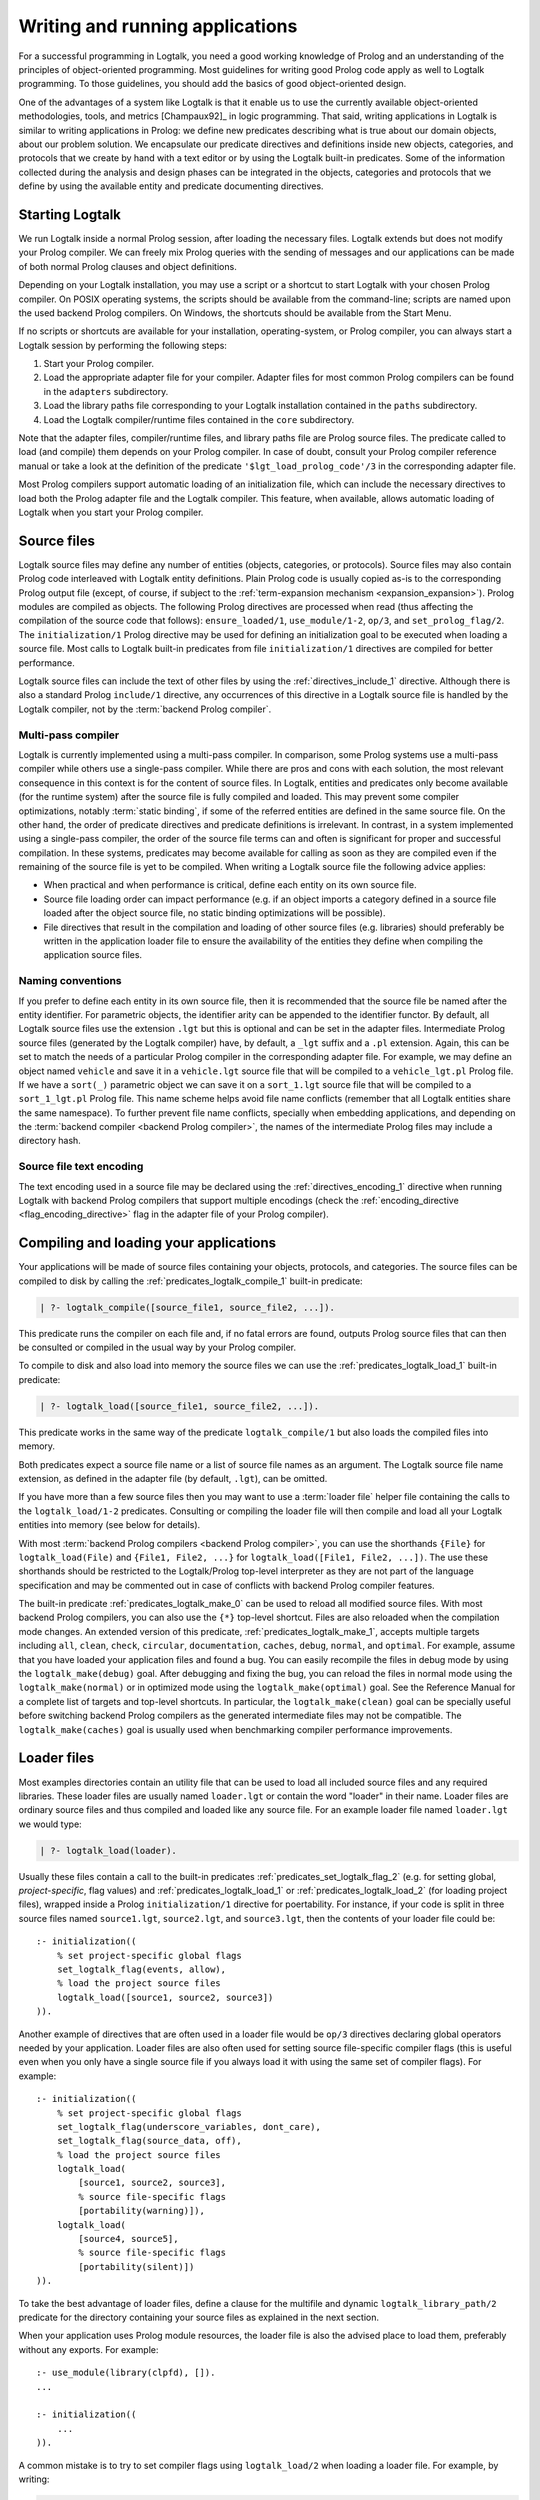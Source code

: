 ..
   This file is part of Logtalk <https://logtalk.org/>  
   Copyright 1998-2021 Paulo Moura <pmoura@logtalk.org>

   Licensed under the Apache License, Version 2.0 (the "License");
   you may not use this file except in compliance with the License.
   You may obtain a copy of the License at

       http://www.apache.org/licenses/LICENSE-2.0

   Unless required by applicable law or agreed to in writing, software
   distributed under the License is distributed on an "AS IS" BASIS,
   WITHOUT WARRANTIES OR CONDITIONS OF ANY KIND, either express or implied.
   See the License for the specific language governing permissions and
   limitations under the License.


.. _programming_programming:

Writing and running applications
================================

For a successful programming in Logtalk, you need a good working
knowledge of Prolog and an understanding of the principles of
object-oriented programming. Most guidelines for writing good Prolog
code apply as well to Logtalk programming. To those guidelines, you
should add the basics of good object-oriented design.

One of the advantages of a system like Logtalk is that it enable us to
use the currently available object-oriented methodologies, tools, and
metrics [Champaux92]_ in logic programming. That said, writing applications
in Logtalk is similar to writing applications in Prolog: we define new
predicates describing what is true about our domain objects, about our
problem solution. We encapsulate our predicate directives and definitions
inside new objects, categories, and protocols that we create by hand with
a text editor or by using the Logtalk built-in predicates. Some of the
information collected during the analysis and design phases can be
integrated in the objects, categories and protocols that we define by
using the available entity and predicate documenting directives.

.. _programming_starting:

Starting Logtalk
----------------

We run Logtalk inside a normal Prolog session, after loading the
necessary files. Logtalk extends but does not modify your Prolog
compiler. We can freely mix Prolog queries with the sending of messages
and our applications can be made of both normal Prolog clauses and
object definitions.

Depending on your Logtalk installation, you may use a script or a
shortcut to start Logtalk with your chosen Prolog compiler. On POSIX
operating systems, the scripts should be available from the
command-line; scripts are named upon the used backend Prolog compilers.
On Windows, the shortcuts should be available from the Start Menu.

If no scripts or shortcuts are available for your installation,
operating-system, or Prolog compiler, you can always start a Logtalk
session by performing the following steps:

#. Start your Prolog compiler.
#. Load the appropriate adapter file for your compiler. Adapter files
   for most common Prolog compilers can be found in the ``adapters``
   subdirectory.
#. Load the library paths file corresponding to your Logtalk
   installation contained in the ``paths`` subdirectory.
#. Load the Logtalk compiler/runtime files contained in the ``core``
   subdirectory.

Note that the adapter files, compiler/runtime files, and library paths
file are Prolog source files. The predicate called to load (and compile)
them depends on your Prolog compiler. In case of doubt, consult your
Prolog compiler reference manual or take a look at the definition of the
predicate ``'$lgt_load_prolog_code'/3`` in the corresponding adapter
file.

Most Prolog compilers support automatic loading of an initialization
file, which can include the necessary directives to load both the Prolog
adapter file and the Logtalk compiler. This feature, when available,
allows automatic loading of Logtalk when you start your Prolog compiler.

.. _programming_source_files:

Source files
------------

Logtalk source files may define any number of entities (objects,
categories, or protocols). Source files may also contain Prolog code
interleaved with Logtalk entity definitions. Plain Prolog code is usually
copied as-is to the corresponding Prolog output file (except, of course,
if subject to the :ref:`term-expansion mechanism <expansion_expansion>`).
Prolog modules are compiled as objects. The following Prolog directives are
processed when read (thus affecting the compilation of the source code that
follows): ``ensure_loaded/1``, ``use_module/1-2``, ``op/3``, and
``set_prolog_flag/2``. The ``initialization/1`` Prolog directive may be used
for defining an initialization goal to be executed when loading a source file.
Most calls to Logtalk built-in predicates from file ``initialization/1``
directives are compiled for better performance.

Logtalk source files can include the text of other files by using the
:ref:`directives_include_1` directive. Although there is also a standard
Prolog ``include/1`` directive, any occurrences of this directive in a
Logtalk source file is handled by the Logtalk compiler, not by the
:term:`backend Prolog compiler`.

Multi-pass compiler
^^^^^^^^^^^^^^^^^^^

Logtalk is currently implemented using a multi-pass compiler. In comparison,
some Prolog systems use a multi-pass compiler while others use a single-pass
compiler. While there are pros and cons with each solution, the most relevant
consequence in this context is for the content of source files. In Logtalk,
entities and predicates only become available (for the runtime system) after
the source file is fully compiled and loaded. This may prevent some compiler
optimizations, notably :term:`static binding`, if some of the referred entities
are defined in the same source file. On the other hand, the order of predicate
directives and predicate definitions is irrelevant. In contrast, in a system
implemented using a single-pass compiler, the order of the source file terms
can and often is significant for proper and successful compilation. In these
systems, predicates may become available for calling as soon as they are
compiled even if the remaining of the source file is yet to be compiled.
When writing a Logtalk source file the following advice applies:

- When practical and when performance is critical, define each entity on
  its own source file.
- Source file loading order can impact performance (e.g. if an object
  imports a category defined in a source file loaded after the object
  source file, no static binding optimizations will be possible).
- File directives that result in the compilation and loading of other
  source files (e.g. libraries) should preferably be written in the
  application loader file to ensure the availability of the entities
  they define when compiling the application source files.

Naming conventions
^^^^^^^^^^^^^^^^^^

If you prefer to define each
entity in its own source file, then it is recommended that the source
file be named after the entity identifier. For parametric objects, the
identifier arity can be appended to the identifier functor. By default,
all Logtalk source files use the extension ``.lgt`` but this is optional
and can be set in the adapter files. Intermediate Prolog source files
(generated by the Logtalk compiler) have, by default, a ``_lgt`` suffix
and a ``.pl`` extension. Again, this can be set to match the needs of a
particular Prolog compiler in the corresponding adapter file. For
example, we may define an object named ``vehicle`` and save it in a
``vehicle.lgt`` source file that will be compiled to a
``vehicle_lgt.pl`` Prolog file. If we have a ``sort(_)`` parametric
object we can save it on a ``sort_1.lgt`` source file that will be
compiled to a ``sort_1_lgt.pl`` Prolog file. This name scheme helps
avoid file name conflicts (remember that all Logtalk entities share the
same namespace). To further prevent file name conflicts, specially when
embedding applications, and depending on the
:term:`backend compiler <backend Prolog compiler>`, the names
of the intermediate Prolog files may include a directory hash.

Source file text encoding
^^^^^^^^^^^^^^^^^^^^^^^^^

The text encoding used in a source file may be declared using the
:ref:`directives_encoding_1` directive when running Logtalk with
backend Prolog compilers that support multiple encodings (check the
:ref:`encoding_directive <flag_encoding_directive>` flag in the
adapter file of your Prolog compiler).

.. _programming_compiling:

Compiling and loading your applications
---------------------------------------

Your applications will be made of source files containing your objects,
protocols, and categories. The source files can be compiled to disk by
calling the :ref:`predicates_logtalk_compile_1` built-in predicate:

.. code-block:: text

   | ?- logtalk_compile([source_file1, source_file2, ...]).

This predicate runs the compiler on each file and, if no fatal errors
are found, outputs Prolog source files that can then be consulted or
compiled in the usual way by your Prolog compiler.

To compile to disk and also load into memory the source files we can use
the :ref:`predicates_logtalk_load_1` built-in predicate:

.. code-block:: text

   | ?- logtalk_load([source_file1, source_file2, ...]).

This predicate works in the same way of the predicate
``logtalk_compile/1`` but also loads the compiled files into memory.

Both predicates expect a source file name or a list of source file names
as an argument. The Logtalk source file name extension, as defined in
the adapter file (by default, ``.lgt``), can be omitted.

If you have more than a few source files then you may want to use a
:term:`loader file` helper file containing the calls to the ``logtalk_load/1-2``
predicates. Consulting or compiling the loader file will then compile
and load all your Logtalk entities into memory (see below for details).

With most :term:`backend Prolog compilers <backend Prolog compiler>`, you
can use the shorthands ``{File}`` for ``logtalk_load(File)`` and
``{File1, File2, ...}`` for ``logtalk_load([File1, File2, ...])``. The use
these shorthands should be restricted to the Logtalk/Prolog top-level
interpreter as they are not part of the language specification and may be
commented out in case of conflicts with backend Prolog compiler features.

The built-in predicate :ref:`predicates_logtalk_make_0` can be used to
reload all modified source files. With most backend Prolog compilers,
you can also use the ``{*}`` top-level shortcut. Files are also reloaded
when the compilation mode changes. An extended version of this predicate,
:ref:`predicates_logtalk_make_1`, accepts multiple targets including
``all``, ``clean``, ``check``, ``circular``, ``documentation``, ``caches``,
``debug``, ``normal``, and ``optimal``. For example, assume that you have
loaded your application files and found a bug. You can easily recompile the
files in debug mode by using the ``logtalk_make(debug)`` goal. After
debugging and fixing the bug, you can reload the files in normal mode
using the ``logtalk_make(normal)`` or in optimized mode using the
``logtalk_make(optimal)`` goal. See the Reference Manual for a complete
list of targets and top-level shortcuts. In particular, the
``logtalk_make(clean)`` goal can be specially useful before switching
backend Prolog compilers as the generated intermediate files may not be
compatible. The ``logtalk_make(caches)`` goal is usually used when
benchmarking compiler performance improvements.

.. _programming_loaders:

Loader files
------------

Most examples directories contain an utility file that can be used to load
all included source files and any required libraries. These loader files
are usually named ``loader.lgt`` or contain the word "loader" in their name.
Loader files are ordinary source files and thus compiled and loaded like any
source file. For an example loader file named ``loader.lgt`` we would type:

.. code-block:: text

   | ?- logtalk_load(loader).

Usually these files contain a call to the built-in predicates
:ref:`predicates_set_logtalk_flag_2`
(e.g. for setting global, *project-specific*, flag values) and
:ref:`predicates_logtalk_load_1` or :ref:`predicates_logtalk_load_2` (for
loading project files), wrapped inside a Prolog ``initialization/1``
directive for poertability. For instance, if your code is split in three
source files named ``source1.lgt``, ``source2.lgt``, and ``source3.lgt``,
then the contents of your loader file could be:

::

   :- initialization((
       % set project-specific global flags
       set_logtalk_flag(events, allow),
       % load the project source files
       logtalk_load([source1, source2, source3])
   )).

Another example of directives that are often used in a loader file would
be ``op/3`` directives declaring global operators needed by your
application. Loader files are also often used for setting source
file-specific compiler flags (this is useful even when you only have a
single source file if you always load it with using the same set of
compiler flags). For example:

::

   :- initialization((
       % set project-specific global flags
       set_logtalk_flag(underscore_variables, dont_care),
       set_logtalk_flag(source_data, off),
       % load the project source files
       logtalk_load(
           [source1, source2, source3],
           % source file-specific flags
           [portability(warning)]),
       logtalk_load(
           [source4, source5],
           % source file-specific flags
           [portability(silent)])
   )).

To take the best advantage of loader files, define a clause for the
multifile and dynamic ``logtalk_library_path/2`` predicate for the
directory containing your source files as explained in the next section.

When your application uses Prolog module resources, the loader file is
also the advised place to load them, preferably without any exports.
For example:

::

   :- use_module(library(clpfd), []).
   ...

   :- initialization((
       ...
   )).

A common mistake is to try to set compiler flags using ``logtalk_load/2``
when loading a loader file. For example, by writing:

.. code-block:: text

   | ?- logtalk_load(loader, [optimize(on)]).

This will not work as you might expect as the compiler flags will only
be used in the compilation of the ``loader.lgt`` file itself and will
not affect the compilation of files loaded through the
``initialization/1`` directive contained on the loader file.

.. _programming_libraries:

Libraries of source files
-------------------------

Logtalk defines a *library* simply as a directory containing source
files. Library locations can be specified by defining or asserting
clauses for the dynamic and multifile predicate
:ref:`predicates_logtalk_library_path_2`. For example:

::

   :- multifile(logtalk_library_path/2).
   :- dynamic(logtalk_library_path/2).

   logtalk_library_path(shapes, '$LOGTALKUSER/examples/shapes/').

The first argument of the predicate is used as an alias for the path on
the second argument. Library aliases may also be used on the second
argument. For example:

::

   :- multifile(logtalk_library_path/2).
   :- dynamic(logtalk_library_path/2).

   logtalk_library_path(lgtuser, '$LOGTALKUSER/').
   logtalk_library_path(examples, lgtuser('examples/')).
   logtalk_library_path(viewpoints, examples('viewpoints/')).

This allows us to load a library source file without the need to first
change the current working directory to the library directory and then
back to the original directory. For example, in order to load a
``loader.lgt`` file, contained in a library named ``viewpoints``, we
just need to type:

.. code-block:: text

   | ?- logtalk_load(viewpoints(loader)). 

The best way to take advantage of this feature is to load at startup a source
file containing clauses for the ``logtalk_library_path/2`` predicate needed
for all available libraries (typically, using a :term:`settings file`, as
discussed below). This allows us to load library source files or entire
libraries without worrying about libraries paths, improving code portability.
The directory paths on the second argument should always end with the path
directory separator character. Most backend Prolog compilers allows the use
of environment variables in the second argument of the ``logtalk_library_path/2``
predicate. Use of POSIX relative paths (e.g. ``'../'`` or ``'./'``) for
top-level library directories (e.g. ``lgtuser`` in the example above) is
not advised as different backend Prolog compilers may start with
different initial working directories, which may result in portability
problems of your loader files.

This :term:`library notation` provides functionality inspired by the
``file_search_path/2`` mechanism introduced by Quintus Prolog and later
adopted by some other Prolog compilers but with a key difference: there
is no fragile search mechanism and the Logtalk ``make`` can be used to
check for duplicated library aliases. Multiple definitions for the
same alias are problematic when using external dependencies as any
third-party update to those dependencies can introduce file name clashes.
Note that the potential for these clashes cannot be reliably minimized by
a careful ordering of the ``logtalk_library_path/2`` predicate clauses
due to this predicate being multifile and dynamic.

.. _programming_settings:

Settings files
--------------

Although is always possible to edit the :term:`backend Prolog compiler` adapter
files, the recommended solution to customize compiler flags is to create a
``settings.lgt`` file in the Logtalk user folder or in the user home folder.
Depending on the backend Prolog compiler and on the operating-system,
is also possible to define per-project settings files by creating a
``settings.lgt`` file in the project directory and by starting Logtalk from
this directory. At startup, Logtalk tries to load a ``settings.lgt`` file
from the following directories, searched in sequence:

- Startup directory (``$LOGTALK_STARTUP_DIRECTORY``)
- Logtalk user directory (``$LOGTALKUSER``)
- User home directory (``$HOME``; ``%USERPROFILE%`` on Windows if ``%HOME%`` is not defined)
- Application data directory (``%APPDATA%\Logtalk``; only on Windows)
- Config directory (``$XDG_CONFIG_HOME/logtalk``)
- Default config directory (``$HOME/.config/logtalk/``)

The startup directory is only searched when the read-only
:ref:`settings_file <flag_settings_file>` flag is set to ``allow``.
When no settings files are found, Logtalk will use the default compiler flag
values set on the backend Prolog compiler adapter files. When limitations of
the backend Prolog compiler or on the operating-system prevent Logtalk from
finding the settings files, these can always be loaded manually after Logtalk
startup.

Settings files are normal Logtalk source files (although when automatically
loaded by Logtalk they are compiled and loaded silently with any errors being
reported but otherwise ignored). The usual contents is an
``initialization/1`` Prolog directive containing calls to the
:ref:`predicates_set_logtalk_flag_2`
Logtalk built-in predicate and asserting clauses for the
:ref:`predicates_logtalk_library_path_2`
multifile dynamic predicate. Note that the
:ref:`directives_set_logtalk_flag_2`
directive cannot be used as its scope is local to the source file being
compiled.

One of the troubles of writing portable applications is the different
feature sets of Prolog compilers. Using the Logtalk support for
conditional compilation and the :ref:`prolog_dialect <flag_prolog_dialect>`
flag we can write a single settings file that can be used with several
:term:`backend Prolog compilers <backend Prolog compiler>`:

::

   :- if(current_logtalk_flag(prolog_dialect, yap)).

       % YAP specific settings
       ...

   :- elif(current_logtalk_flag(prolog_dialect, gnu)).

       % GNU Prolog specific settings
       ...

   :- else.

       % generic Prolog settings

   :- endif.

.. _programming_linter:

Compiler linter
---------------

The compiler includes a :doc:`../devtools/linter` that checks for a wide range
of possible problems in source files. Notably, the compiler checks for unknown
entities, unknown predicates, undefined predicates (i.e. predicates that
are declared but not defined), missing directives (including missing
``dynamic/1`` and ``meta_predicate/1`` directives), redefined built-in
predicates, calls to non-portable predicates, singleton variables, goals that
are always true or always false (i.e. goals that are can be replaced by
``true`` or ``fail``), and trivial fails (i.e. calls to predicates with no
match clauses). Most of the linter warnings are controlled by
:ref:`compiler flags <programming_flags_lint>`. See the next section
for details.

.. _programming_flags:

Compiler flags
--------------

The :ref:`predicates_logtalk_load_1` and :ref:`predicates_logtalk_compile_1`
always use the current set of default compiler flags as specified in
your settings file and the Logtalk adapter files or changed for the
current session using the built-in predicate
:ref:`predicates_set_logtalk_flag_2`.
Although the default flag values cover the usual cases, you may want to
use a different set of flag values while compiling or loading some of
your Logtalk source files. This can be accomplished by using the
:ref:`predicates_logtalk_load_2` or the :ref:`predicates_logtalk_compile_2`
built-in predicates. These two predicates accept a list of options
affecting how a Logtalk source file is compiled and loaded:

.. code-block:: text

   | ?- logtalk_compile(Files, Options).

or:

.. code-block:: text

   | ?- logtalk_load(Files, Options).

In fact, the ``logtalk_load/1`` and ``logtalk_compile/1`` predicates are
just shortcuts to the extended versions called with the default compiler
flag values. The options are represented by a compound term where the
functor is the flag name and the sole argument is the flag value.

We may also change the default flag values from the ones loaded from the
adapter file by using the :ref:`predicates_set_logtalk_flag_2`
built-in predicate. For example:

.. code-block:: text

   | ?- set_logtalk_flag(unknown_entities, silent).

The current default flags values can be enumerated using the
:ref:`predicates_current_logtalk_flag_2` built-in predicate:

.. code-block:: text

   | ?- current_logtalk_flag(unknown_entities, Value).

   Value = silent
   yes

Logtalk also implements a :ref:`directives_set_logtalk_flag_2`
directive, which can be used to set flags within a source file or within
an entity. For example:

::

   % compile objects in this source file with event support
   :- set_logtalk_flag(events, allow).

   :- object(foo).

       % compile this object with support
       % for dynamic predicate declarations
       :- set_logtalk_flag(dynamic_declarations, allow).
       ...

   :- end_object.

   ...

Note that the scope of the ``set_logtalk_flag/2`` directive is local to
the entity or to the source file containing it.

.. note::

   Applications should never rely on default flag values for working
   properly.  Whenever the compilation of a source file or an entity
   requires a specific flag value, the flag should be set explicitly
   in the entity, in the source file, or in the loader file.

Read-only flags
^^^^^^^^^^^^^^^

Some flags have read-only values and thus cannot be changed at runtime. Their
values are defined in the Prolog backend :term:`adapter files <adapter file>`
These are:

.. _flag_settings_file:
.. index:: pair: settings_file; Flag

``settings_file``
   Allows or disables loading of a :term:`settings file` at startup.
   Possible values are ``allow``, ``restrict``, and ``deny``. The usual
   default value is ``allow`` but it can be changed by editing the adapter
   file when e.g. embedding Logtalk in a compiled application. With a value
   of ``allow``, settings files are searched in the startup directory,
   in the Logtalk user directory, in the user home directory, in the
   ``APPDATA`` if running on Windows, and in the XDG configuration directory.
   With a value of ``restrict``, the search for the settings files skips the
   startup directory.

.. _flag_prolog_dialect:
.. index:: pair: prolog_dialect; Flag

``prolog_dialect``
   Identifier of the :term:`backend Prolog compiler` (an atom). This flag can be used
   for :ref:`conditional compilation <conditional_compilation_directives>`
   of Prolog compiler specific code.

.. _flag_prolog_version:
.. index:: pair: prolog_version; Flag

``prolog_version``
   Version of the :term:`backend Prolog compiler` (a compound term,
   ``v(Major, Minor, Patch)``, whose arguments are integers). This flag
   availability depends on the Prolog compiler. Checking the value of
   this flag fails for any Prolog compiler that does not provide access
   to version data.

.. _flag_prolog_compatible_version:
.. index:: pair: prolog_compatible_version; Flag

``prolog_compatible_version``
   Compatible version of the :term:`backend Prolog compiler` (a compound term,
   usually with the format ``@>=(v(Major, Minor, Patch))``, whose
   arguments are integers). This flag availability depends on the Prolog
   compiler. Checking the value of this flag fails for any Prolog
   compiler that does not provide access to version data.

.. _flag_unicode:
.. index:: pair: unicode; Flag

``unicode``
   Informs Logtalk if the :term:`backend Prolog compiler` supports the Unicode
   standard. Possible flag values are ``unsupported``, ``full`` (all
   Unicode planes supported), and ``bmp`` (supports only the Basic
   Multilingual Plane).

.. _flag_encoding_directive:
.. index:: pair: encoding_directive; Flag

``encoding_directive``
   Informs Logtalk if the :term:`backend Prolog compiler` supports the
   :ref:`directives_encoding_1` directive.
   This directive is used for declaring the text encoding of source
   files. Possible flag values are ``unsupported``, ``full`` (can be
   used in both Logtalk source files and compiler generated Prolog
   files), and ``source`` (can be used only in Logtalk source files).

.. _flag_tabling:
.. index:: pair: tabling; Flag

``tabling``
   Informs Logtalk if the :term:`backend Prolog compiler` provides tabling
   programming support. Possible flag values are ``unsupported`` and
   ``supported``.

.. _flag_engines:
.. index:: pair: engines; Flag

``engines``
   Informs if the :term:`backend Prolog compiler` provides the required low
   level multi-threading programming support for Logtalk
   :term:`threaded engines <threaded engine>`. Possible flag values
   are ``unsupported`` and ``supported``.

.. _flag_threads:
.. index:: pair: threads; Flag

``threads``
   Informs if the :term:`backend Prolog compiler` provides the required low
   level multi-threading programming support for all high-level Logtalk
   :ref:`multi-threading features <threads_threads>`. Possible flag
   values are ``unsupported`` and ``supported``.

.. _flag_modules:
.. index:: pair: modules; Flag

``modules``
   Informs Logtalk if the :term:`backend Prolog compiler` provides suitable
   module support. Possible flag values are ``unsupported`` and
   ``supported`` (independently of this flag, Logtalk provides limited support
   for compiling Prolog modules as objects).

.. _flag_coinduction:
.. index:: pair: coinduction; Flag

``coinduction``
   Informs Logtalk if the :term:`backend Prolog compiler` provides the
   required minimal support for cyclic terms necessary for working with
   :term:`coinductive predicates <coinductive predicate>`. Possible flag
   values are ``unsupported`` and ``supported``.

Version flags
^^^^^^^^^^^^^

.. _flag_version_data:
.. index:: pair: version_data; Flag

``version_data(Value)``
   Read-only flag whose value is the compound term
   ``logtalk(Major,Minor,Patch,Status)``. The first three arguments are
   integers and the last argument is an atom, possibly empty,
   representing version status: ``aN`` for alpha versions, ``bN`` for
   beta versions, ``rcN`` for release candidates (with ``N`` being a
   natural number), and ``stable`` for stable versions. The
   ``version_data`` flag is also a de facto standard for Prolog
   compilers.

.. _programming_flags_lint:

Lint flags
^^^^^^^^^^

.. _flag_unknown_entities:
.. index:: pair: unknown_entities; Flag

``unknown_entities(Option)``
   Controls the unknown entity warnings, resulting from loading an
   entity that references some other entity that is not currently
   loaded. Possible option values are ``warning`` (the usual default)
   and ``silent``. Note that these warnings are not always avoidable,
   specially when using reflective designs of class-based hierarchies.

.. _flag_unknown_predicates:
.. index:: pair: unknown_predicates; Flag

``unknown_predicates(Option)``
   Defines the compiler behavior when calls to unknown predicates (or
   non-terminals) are found. An unknown predicate is a called predicate
   that is neither locally declared or defined. Possible option values
   are ``error``, ``warning`` (the usual default), and ``silent`` (not
   recommended).

.. _flag_undefined_predicates:
.. index:: pair: undefined_predicates; Flag

``undefined_predicates(Option)``
   Defines the compiler behavior when calls to declared but undefined
   predicates (or non-terminals) are found. Note that these calls will
   fail at runtime as per closed-world assumption. Possible option values
   are ``error``, ``warning`` (the usual default), and ``silent`` (not
   recommended).

.. _flag_steadfastness:
.. index:: pair: steadfastness; Flag

``steadfastness(Option)``
   Controls warnings about *possible* non :term:`steadfast <steadfastness>`
   predicate definitions due to variable aliasing at a clause head and a cut
   in the clause body. Possible option values are ``warning`` and ``silent``
   (the usual default due to the possibility of false positives).

.. _flag_portability:
.. index:: pair: portability; Flag

``portability(Option)``
   Controls the non-ISO specified Prolog built-in predicate and non-ISO
   specified Prolog built-in arithmetic function calls warnings plus use
   of non-standard Prolog flags and/or flag values. Possible option
   values are ``warning`` and ``silent`` (the usual default).

.. _flag_deprecated:
.. index:: pair: deprecated; Flag

``deprecated(Option)``
   Controls the deprecated predicate warnings. Possible option
   values are ``warning`` (the usual default) and ``silent``.

.. _flag_missing_directives:
.. index:: pair: missing_directives; Flag

``missing_directives(Option)``
   Controls the missing predicate directive warnings. Possible option
   values are ``warning`` (the usual default) and ``silent`` (not
   recommended).

.. _flag_duplicated_directives:
.. index:: pair: duplicated_directives; Flag

``duplicated_directives(Option)``
   Controls the duplicated predicate directive warnings. Possible option
   values are ``warning`` (the usual default) and ``silent`` (not
   recommended). Note that conflicting directives for the same predicate
   are handled as errors, not as duplicated directive warnings.

.. _flag_trivial_goal_fails:
.. index:: pair: trivial_goal_fails; Flag

``trivial_goal_fails(Option)``
   Controls the printing of warnings warnings for calls to local static
   predicates with no matching clauses. Possible option values are
   ``warning`` (the usual default) and ``silent`` (not recommended).

.. _flag_always_true_or_false_goals:
.. index:: pair: always_true_or_false_goals; Flag

``always_true_or_false_goals(Option)``
   Controls the printing of warnings for goals that are always true or
   false. Possible option values are ``warning`` (the usual default) and
   ``silent`` (not recommended).

.. _flag_lambda_variables:
.. index:: pair: lambda_variables; Flag

``lambda_variables(Option)``
   Controls the printing of lambda variable related warnings. Possible
   option values are ``warning`` (the usual default) and ``silent`` (not
   recommended).

.. _flag_suspicious_calls:
.. index:: pair: suspicious_calls; Flag

``suspicious_calls(Option)``
   Controls the printing of suspicious call warnings. Possible option
   values are ``warning`` (the usual default) and ``silent`` (not
   recommended).

.. _flag_redefined_built_ins:
.. index:: pair: redefined_built_ins; Flag

``redefined_built_ins(Option)``
   Controls the Logtalk and Prolog built-in predicate redefinition warnings.
   Possible option values are ``warning`` and ``silent`` (the usual default).
   Warnings about redefined Prolog built-in predicates are often the result
   of running a Logtalk application on several Prolog compilers as each
   Prolog compiler defines its set of built-in predicates.

.. _flag_redefined_operators:
.. index:: pair: redefined_operators; Flag

``redefined_operators(Option)``
   Controls the Logtalk and Prolog built-in operator redefinition warnings.
   Possible option values are ``warning`` (the usual default) and ``silent``.
   Redefining Logtalk operators or standard Prolog operators can break term
   parsing causing syntax errors or change how terms are parsed introducing
   bugs.

.. _flag_singleton_variables:
.. index:: pair: singleton_variables; Flag

``singleton_variables(Option)``
   Controls the singleton variable warnings. Possible option values are
   ``warning`` (the usual default) and ``silent`` (not recommended).

.. _flag_underscore_variables:
.. index:: pair: underscore_variables; Flag

``underscore_variables(Option)``
   Controls the interpretation of variables that start with an
   underscore (excluding the anonymous variable) that occur once in a
   term as either don't care variables or singleton variables. Possible
   option values are ``dont_care`` and ``singletons`` (the usual
   default). Note that, depending on your Prolog compiler, the
   ``read_term/3`` built-in predicate may report variables that start
   with an underscore as singleton variables. There is no standard
   behavior, hence this option.

.. _flag_naming:
.. index:: pair: naming; Flag

``naming(Option)``
   Controls warnings about entity, predicate, and variable names per
   official coding guidelines (which advise using underscores for entity
   and predicate names and camel case for variable names). Additionally,
   variable names should not differ only on case. Possible option values
   are ``warning`` and ``silent`` (the usual default due to the current
   limitation to ASCII names and the computational cost of the checks).

.. _flag_duplicated_clauses:
.. index:: pair: duplicated_clauses; Flag

``duplicated_clauses(Option)``
   Controls warnings of duplicated entity clauses (and duplicated entity
   grammar rules). Possible option values are ``warning`` and ``silent``
   (the usual default due to the required heavy computations). When the
   term-expansion mechanism is used and results in duplicated clauses,
   the reported line numbers are for lines of the original clauses that
   were expanded.

.. _flag_disjunctions:
.. index:: pair: disjunctions; Flag

``disjunctions(Option)``
   Controls warnings on clauses where the body is a disjunction. Possible
   option values are ``warning`` (the usual default) and ``silent``.

.. _flag_tail_recursive:
.. index:: pair: tail_recursive; Flag

``tail_recursive(Option)``
   Controls warnings of non-tail recursive predicate (and non-terminal)
   definitions. The lint check does not detect all cases of non-tail
   recursive predicate definitions, however. Also, definitions that
   make two or more recursive calls are not reported as usually they
   cannot be changed to be tail recursive. Possible option values are
   ``warning`` and ``silent`` (the usual default).

Optional features compilation flags
^^^^^^^^^^^^^^^^^^^^^^^^^^^^^^^^^^^

.. _flag_complements:
.. index:: pair: complements; Flag

``complements(Option)``
   Allows objects to be compiled with support for complementing
   categories turned off in order to improve performance and security.
   Possible option values are ``allow`` (allow complementing categories
   to override local object predicate declarations and definitions),
   ``restrict`` (allow complementing categories to add predicate
   declarations and definitions to an object but not to override them),
   and ``deny`` (ignore complementing categories; the usual default).
   This option can be used on a per-object basis. Note that changing
   this option is of no consequence for objects already compiled and
   loaded.

.. _flag_dynamic_declarations:
.. index:: pair: dynamic_declarations; Flag

``dynamic_declarations(Option)``
   Allows objects to be compiled with support for dynamic declaration of
   new predicates turned off in order to improve performance and
   security. Possible option values are ``allow`` and ``deny`` (the
   usual default). This option can be used on a per-object basis. Note
   that changing this option is of no consequence for objects already
   compiled and loaded. This option is only checked when sending an
   :ref:`methods_asserta_1` or :ref:`methods_assertz_1` message to an
   object. Local asserting of new predicates is always allowed.

.. _flag_events:
.. index:: pair: events; Flag

``events(Option)``
   Allows message sending calls to be compiled with or without
   :ref:`event-driven programming <events_events>` support. Possible
   option values are ``allow`` and ``deny`` (the usual default). Objects
   (and categories) compiled with this option set to ``deny`` use
   optimized code for message-sending calls that does not trigger
   events. As such, this option can be used on a per-object (or
   per-category) basis. Note that changing this option is of no
   consequence for objects already compiled and loaded.

.. _flag_context_switching_calls:
.. index:: pair: context_switching_calls; Flag

``context_switching_calls(Option)``
   Allows context switching calls (``<</2``) to be either allowed or
   denied. Possible option values are ``allow`` and ``deny``. The
   default flag vale is ``allow``. Note that changing this option is of
   no consequence for objects already compiled and loaded.

Backend Prolog compiler and loader flags
^^^^^^^^^^^^^^^^^^^^^^^^^^^^^^^^^^^^^^^^

.. _flag_prolog_compiler:
.. index:: pair: prolog_compiler; Flag

``prolog_compiler(Flags)``
   List of compiler flags for the generated Prolog files. The valid
   flags are specific to the used Prolog backend compiler. The usual
   default is the empty list. These flags are passed to the backend
   Prolog compiler built-in predicate that is responsible for compiling
   to disk a Prolog file. For Prolog compilers that don't provide
   separate predicates for compiling and loading a file, use instead
   the :ref:`prolog_loader <flag_prolog_loader>` flag.

.. _flag_prolog_loader:
.. index:: pair: prolog_loader; Flag

``prolog_loader(Flags)``
   List of loader flags for the generated Prolog files. The valid flags
   are specific to the used Prolog backend compiler. The usual default
   is the empty list. These flags are passed to the backend Prolog
   compiler built-in predicate that is responsible for loading a
   (compiled) Prolog file.

Other flags
^^^^^^^^^^^

.. _flag_scratch_directory:
.. index:: pair: scratch_directory; Flag

``scratch_directory(Directory)``
   Sets the directory to be used to store the temporary files generated
   when compiling Logtalk source files. This directory can be specified
   using an atom or using :term:`library notation`. The directory must
   always end with a slash. The default value is a sub-directory of the
   source files directory, either ``'./lgt_tmp/'`` or ``'./.lgt_tmp/'``
   (depending on the backend Prolog compiler and operating-system).
   Relative directories must always start with ``'./'`` due to the lack
   of a portable solution to check if a path is relative or absolute.
   The default value set on the :term:`backend Prolog compiler` adapter
   file can be overriden by defining the ``scratch_directory`` library
   alias (see the :ref:`predicates_logtalk_library_path_2`
   predicate documentation for details).

.. _flag_report:
.. index:: pair: report; Flag

``report(Option)``
   Controls the default printing of messages. Possible option values are
   ``on`` (by usual default, print all messages that are not intercepted
   by the user), ``warnings`` (only print warning and error messages
   that are not intercepted by the user), and ``off`` (do not print any
   messages that are not intercepted by the user).

.. _flag_code_prefix:
.. index:: pair: code_prefix; Flag

``code_prefix(Character)``
   Enables the definition of prefix for all functors of Prolog code
   generated by the Logtalk compiler. The option value must be a single
   character atom. Its default value is ``'$'``. Specifying a code
   prefix provides a way to solve possible conflicts between Logtalk
   compiled code and other Prolog code. In addition, some Prolog
   compilers automatically hide predicates whose functor start with a
   specific prefix such as the character ``$``. Although this is not a
   read-only flag, it should only be changed at startup time and **before**
   loading any source files. When changing this flag (e.g. from a
   :term:`settings file`), restart with the :ref:`clean <flag_clean>`
   flag turned on to ensure that any compiled files using the old
   ``code_prefix`` value will be recompiled.

.. _flag_optimize:
.. index:: pair: optimize; Flag

``optimize(Option)``
   Controls the compiler optimizations. Possible option values are
   ``on`` (used by default for deployment) and ``off`` (used by default
   for development). Compiler optimizations include the use of static
   binding whenever possible, the removal of redundant calls to
   ``true/0`` from predicate clauses, the removal of redundant
   unifications when compiling grammar rules, and inlining of predicate
   definitions with a single clause that links to a local predicate, to
   a plain Prolog built-in (or foreign) predicate, or to a Prolog module
   predicate with the same arguments. Care should be taken when
   developing applications with this flag turned on as changing and
   reloading a file may render :term:`static binding` optimizations
   invalid for code defining in other loaded files. Turning on this
   flag automatically turns off the :ref:`debug <flag_debug>` flag.

.. _flag_source_data:
.. index:: pair: source_data; Flag

``source_data(Option)``
   Defines how much information is retained when compiling a source
   file. Possible option values are ``on`` (the usual default for
   development) and ``off``. With this flag set to ``on``, Logtalk will
   keep the information represented using documenting directives plus
   source location data (including source file names and line numbers).
   This information can be retrieved using the
   :ref:`reflection API <reflection_reflection>` and is useful for
   documenting, debugging, and integration with third-party development
   tools. This flag can be turned off in order to generate more compact
   code.

.. _flag_debug:
.. index:: pair: debug; Flag

``debug(Option)``
   Controls the compilation of source files in debug mode (the Logtalk
   default debugger can only be used with files compiled in this mode).
   Also controls, by default, printing of ``debug>`` and
   ``debug(Topic)`` messages. Possible option values are ``on`` and
   ``off`` (the usual default). Turning on this flag automatically turns
   off the :ref:`optimize <flag_optimize>` flag.

.. _flag_reload:
.. index:: pair: reload; Flag

``reload(Option)``
   Defines the reloading behavior for source files. Possible option
   values are ``skip`` (skip loading of already loaded files; this value
   can be used to get similar functionality to the Prolog directive
   ``ensure_loaded/1`` but should be used only with fully debugged
   code), ``changed`` (the usual default; reload files only when they
   are changed since last loaded provided that the any explicit flags
   and the compilation mode are the same as before), and ``always``
   (always reload files).

.. _flag_relative_to:
.. index:: pair: relative_to; Flag

``relative_to(Directory)``
   Defines a base directory for resolving relative source file paths.
   The default value is the directory of the source file being compiled.

.. _flag_hook:
.. index:: pair: hook; Flag

``hook(Object)``
   Allows the definition of an object (which can be the pseudo-object
   :ref:`user <apis:user/0>`) implementing the
   :ref:`expanding <apis:expanding/0>` built-in
   protocol. The hook object must be compiled and loaded when this option
   is used. It's also possible to specify a Prolog module instead of a
   Logtalk object but the module must be pre-loaded and its identifier
   must be different from any object identifier.

.. _flag_clean:
.. index:: pair: clean; Flag

``clean(Option)``
   Controls cleaning of the intermediate Prolog files generated when
   compiling Logtalk source files. Possible option values are ``off``
   and ``on`` (the usual default). When turned on, this flag also forces
   recompilation of all source files, disregarding any existing
   intermediate files. Thus, it is strongly advised to turn on this flag
   when switching backend Prolog compilers or changing flags such as
   :ref:`code_prefix <flag_code_prefix>` as the intermediate files
   generated by the compilation of source files may not be portable (due to
   differences in the implementation of the standard ``write_canonical/2``
   predicate) or valid (due to changes to the intermediate code format).

User-defined flags
^^^^^^^^^^^^^^^^^^

Logtalk provides a :ref:`predicates_create_logtalk_flag_3`
predicate that can be used for defining new flags.

.. _programming_reloading:

Reloading source files
----------------------

As a general rule, reloading source files should never occur in
production code and should be handled with care in development code.
Reloading a Logtalk source file usually requires reloading the
intermediate Prolog file that is generated by the Logtalk compiler. The
problem is that there is no standard behavior for reloading Prolog
files. For static predicates, almost all Prolog compilers replace the
old definitions with the new ones. However, for dynamic predicates, the
behavior depends on the Prolog compiler. Most compilers replace the old
definitions but some of them simply append the new ones, which usually
leads to trouble. See the compatibility notes for the backend Prolog
compiler you intend to use for more information. There is an additional
potential problem when using multi-threading programming. Reloading a
threaded object does not recreate from scratch its old message queue,
which may still be in use (e.g. threads may be waiting on it).

When using library entities and stable code, you can avoid reloading the
corresponding source files (and, therefore, recompiling them) by setting
the :ref:`reload <flag_reload>` compiler flag to ``skip``. For code under
development, you can turn off the :ref:`clean <flag_clean>` flag to avoid
recompiling files that have not been modified since last compilation
(assuming that backend Prolog compiler that you are using supports
retrieving of file modification dates). You can disable deleting the
intermediate files generated when compiling source files by changing the
default flag value in your settings file, by using the corresponding
compiler flag with the compiling and loading built-in predicates, or,
for the remaining of a working session, by using the call:

.. code-block:: text

   | ?- set_logtalk_flag(clean, off).

Some caveats that you should be aware. First, some warnings that might
be produced when compiling a source file will not show up if the
corresponding object file is up-to-date because the source file is not
being (re)compiled. Second, if you are using several Prolog compilers
with Logtalk, be sure to perform the first compilation of your source
files with the ``clean`` flag turned off: the intermediate Prolog files
generated by the Logtalk compiler may be not compatible across Prolog
compilers or even for the same Prolog compiler across operating systems
(e.g. due to the use of different character encodings or end-of-line
characters).

.. _programming_batch:

Batch processing
----------------

When doing batch processing, you probably want to turn off the
:ref:`report <flag_report>` flag to suppress all messages of type
``banner``, ``comment``, ``comment(_)``, ``warning``, and ``warning(_)``
that are normally printed. Note that error messages and messages providing
information requested by the user will still be printed.

.. _programming_performance:

Optimizing performance
----------------------

The default compiler flag settings are appropriated for the
**development** but not necessarily for the **deployment** of
applications. To minimize the generated code size, turn the
:ref:`source_data <flag_source_data>` flag off. To optimize runtime
performance, turn on the :ref:`optimize <flag_optimize>` flag.
Your chosen backend Prolog compiler may also provide performance
related flags; check its documentation.

Pay special attention to file compilation/loading order. Whenever
possible, compile and load your files taking into account file dependencies.
By default, the compiler will print a warning whenever a file references
an entity that is not yet loaded. Solving these warnings is key for optimal
performance by enabling :term:`static binding` optimizations. For a clear
picture of file dependencies, use the :doc:`../devtools/diagrams` tool to
generate a file dependency diagram for your application.

Minimize the use of dynamic predicates. Parametric objects can often be
used in alternative. When dynamic predicates cannot be avoided, try to
make them private. Declaring a dynamic predicate also as a private
predicate allows the compiler to optimize local calls to the database
methods (e.g. :ref:`methods_assertz_1` and :ref:`methods_retract_1`) that
modify the predicate.

Sending a :term:`message to self` implies :term:`dynamic binding` but
there are often cases where :ref:`control_send_to_self_1` is misused
to call an imported or inherited predicate that is never going to be
redefined in a descendant. In these cases, a :term:`super call`,
:ref:`control_call_super_1`, can be used instead with
the benefit of often enabling static binding. Most of the guidelines for
writing efficient Prolog code also apply to Logtalk code. In particular,
define your predicates to take advantage of first-argument indexing. In
the case of recursive predicates, define them as tail-recursive predicates
whenever possible.

See the :ref:`section on performance <performance_performance>`
for a detailed discussion on Logtalk performance.

.. _programming_portability:

Portable applications
---------------------

Logtalk is compatible with most modern standards compliant Prolog compilers.
However, this does not necessarily imply that your Logtalk applications will
have the same level of portability. If possible, you should only use in your
applications Logtalk built-in predicates and ISO Prolog specified
built-in predicates and arithmetic functions. If you need to use
built-in predicates (or built-in arithmetic functions) that may not be
available in other Prolog compilers, you should try to encapsulate the
non-portable code in a small number of objects and provide a portable
**interface** for that code through the use of Logtalk protocols. An
example will be code that access operating-system specific features. The
Logtalk compiler can warn you of the use of non-ISO specified built-in
predicates and arithmetic functions by using the
:ref:`portability <flag_portability>` compiler flag.

.. _programming_cc:

Conditional compilation
-----------------------

Logtalk supports conditional compilation within source files using the
:ref:`directives_if_1`, :ref:`directives_elif_1`,
:ref:`directives_else_0`, and :ref:`directives_endif_0` directives. This
support is similar to the support found in several Prolog systems such
as ECLiPSe, GNU Prolog, SICStus Prolog, SWI-Prolog, XSB, and YAP.

.. _programming_errors:

Avoiding common errors
----------------------

Try to write objects and protocol documentation **before** writing any
other code; if you are having trouble documenting a predicate perhaps we
need to go back to the design stage.

Try to avoid lengthy hierarchies. Composition is often a better choice
over inheritance for defining new objects (Logtalk supports
component-based programming through the use of
:ref:`categories <categories_categories>`). In addition, prototype-based
hierarchies are semantically simpler than class-based hierarchies.

Dynamic predicates or dynamic entities are sometimes needed, but we
should always try to minimize the use of non-logical features such as
asserts and retracts.

Since each Logtalk entity is independently compiled, if an object
inherits a dynamic or a meta-predicate predicate, then the respective
directives must be repeated to ensure a correct compilation.

In general, Logtalk does not verify if a user predicate call/return
arguments comply with the declared modes. On the other hand, Logtalk
built-in predicates, built-in methods, and message sending control
structures are fully checked for calling mode errors.

Logtalk error handling strongly depends on the ISO compliance of the
chosen Prolog compiler. For instance, the error terms that are generated
by some Logtalk built-in predicates assume that the Prolog built-in
predicates behave as defined in the ISO standard regarding error
conditions. In particular, if your Prolog compiler does not support a
``read_term/3`` built-in predicate compliant with the ISO Prolog
Standard definition, then the current version of the Logtalk compiler
may not be able to detect misspell variables in your source code.

.. _programming_style:

Coding style guidelines
-----------------------

It is suggested that all code between an entity opening and closing
directives be indented by one tab stop. When defining entity code, both
directives and predicates, Prolog coding style guidelines may be
applied. All Logtalk source files, examples, and standard library
entities use tabs (the recommended setting is a tab width equivalent to
4 spaces) for laying out code. Closed related entities can be defined in
the same source file. However, for best performance, is often necessary
to have an entity per source file. Entities that might be useful in
different contexts (such as library entities) are best defined in their
own source files.

A detailed coding style guide is available at the Logtalk official website.
